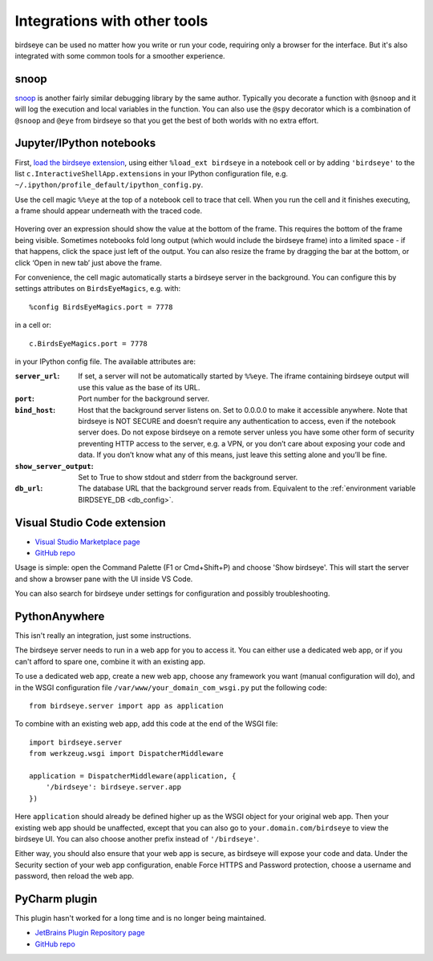 Integrations with other tools
=============================

birdseye can be used no matter how you write or run your code, requiring only a browser for the interface. But it's also integrated with some common tools for a smoother experience.

snoop
-----

`snoop <https://github.com/alexmojaki/snoop>`_ is another fairly similar debugging library by the same author. Typically you decorate a function with ``@snoop`` and it will log the execution and local variables in the function. You can also use the ``@spy`` decorator which is a combination of ``@snoop`` and ``@eye`` from birdseye so that you get the best of both worlds with no extra effort.

Jupyter/IPython notebooks
-------------------------

First, `load the birdseye extension <https://ipython.readthedocs.io/en/stable/config/extensions/#using-extensions>`_, using either ``%load_ext birdseye``
in a notebook cell or by adding ``'birdseye'`` to the list
``c.InteractiveShellApp.extensions`` in your IPython configuration file,
e.g. ``~/.ipython/profile_default/ipython_config.py``.

Use the cell magic ``%%eye`` at the top of a notebook cell to trace that
cell. When you run the cell and it finishes executing, a frame should
appear underneath with the traced code.

.. figure:: https://i.imgur.com/bYL5U4N.png
   :alt: Jupyter notebook screenshot

Hovering over an expression should show the value at the bottom of the
frame. This requires the bottom of the frame being visible. Sometimes
notebooks fold long output (which would include the birdseye frame) into
a limited space - if that happens, click the space just left of the
output. You can also resize the frame by dragging the bar at the bottom,
or click ‘Open in new tab’ just above the frame.

For convenience, the cell magic automatically starts a birdseye server
in the background. You can configure this by settings attributes on
``BirdsEyeMagics``, e.g. with::

    %config BirdsEyeMagics.port = 7778

in a cell or::

    c.BirdsEyeMagics.port = 7778

in your IPython config file. The available attributes are:

:``server_url``:
   If set, a server will not be automatically started by
   ``%%eye``. The iframe containing birdseye output will use this value
   as the base of its URL.

:``port``:
   Port number for the background server.

:``bind_host``: Host that the background server listens on. Set to
   0.0.0.0 to make it accessible anywhere. Note that birdseye is NOT
   SECURE and doesn’t require any authentication to access, even if the
   notebook server does. Do not expose birdseye on a remote server
   unless you have some other form of security preventing HTTP access to
   the server, e.g. a VPN, or you don’t care about exposing your code
   and data. If you don’t know what any of this means, just leave this
   setting alone and you’ll be fine.

:``show_server_output``: Set to True to show stdout and stderr from
   the background server.

:``db_url``: The database URL that the background server reads from.
   Equivalent to the :ref:`environment variable BIRDSEYE_DB <db_config>`.

Visual Studio Code extension
----------------------------

- `Visual Studio Marketplace page <https://marketplace.visualstudio.com/items?itemName=almenon.birdseye-vscode>`_
- `GitHub repo <https://github.com/Almenon/birdseye-vscode/>`_

Usage is simple: open the Command Palette (F1 or Cmd+Shift+P) and choose 'Show birdseye'.
This will start the server and show a browser pane with the UI inside VS Code.

You can also search for birdseye under settings for configuration and possibly
troubleshooting.

PythonAnywhere
--------------

This isn't really an integration, just some instructions.

The birdseye server needs to run in a web app for you to access it. You can either use a dedicated web app, or if you can't afford to spare one, combine it with an existing app.

To use a dedicated web app, create a new web app, choose any framework you want (manual configuration will do), and in the WSGI configuration file ``/var/www/your_domain_com_wsgi.py`` put the following code::

    from birdseye.server import app as application

To combine with an existing web app, add this code at the end of the WSGI file::

    import birdseye.server
    from werkzeug.wsgi import DispatcherMiddleware

    application = DispatcherMiddleware(application, {
        '/birdseye': birdseye.server.app
    })

Here ``application`` should already be defined higher up as the WSGI object for your original web app. Then your existing web app should be unaffected, except that you can also go to ``your.domain.com/birdseye`` to view the birdseye UI. You can also choose another prefix instead of ``'/birdseye'``.

Either way, you should also ensure that your web app is secure, as birdseye will expose your code and data. Under the Security section of your web app configuration, enable Force HTTPS and Password protection, choose a username and password, then reload the web app.

PyCharm plugin
--------------

This plugin hasn't worked for a long time and is no longer being maintained.

- `JetBrains Plugin Repository page <https://plugins.jetbrains.com/plugin/10917-birdseye>`_
- `GitHub repo <https://github.com/alexmojaki/birdseye-pycharm>`_

.. _birdseye: https://github.com/alexmojaki/birdseye
.. _learn how: https://github.com/alexmojaki/birdseye#installation
.. |logo| image:: https://i.imgur.com/i7uaJDO.png
